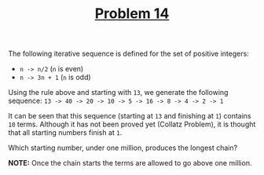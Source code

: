 #+TITLE: [[https://projecteuler.net/problem=14][Problem 14]]

The following iterative sequence is defined for the set of positive integers:
- =n -> n/2= (=n= is even)
- =n -> 3n + 1= (=n= is odd)

Using the rule above and starting with =13=, we generate the following sequence:
=13 -> 40 -> 20 -> 10 -> 5 -> 16 -> 8 -> 4 -> 2 -> 1=

It can be seen that this sequence (starting at =13= and finishing at =1=)
contains =10= terms. Although it has not been proved yet (Collatz Problem), it
is thought that all starting numbers finish at =1=.

Which starting number, under one million, produces the longest chain?

*NOTE:* Once the chain starts the terms are allowed to go above one million.
